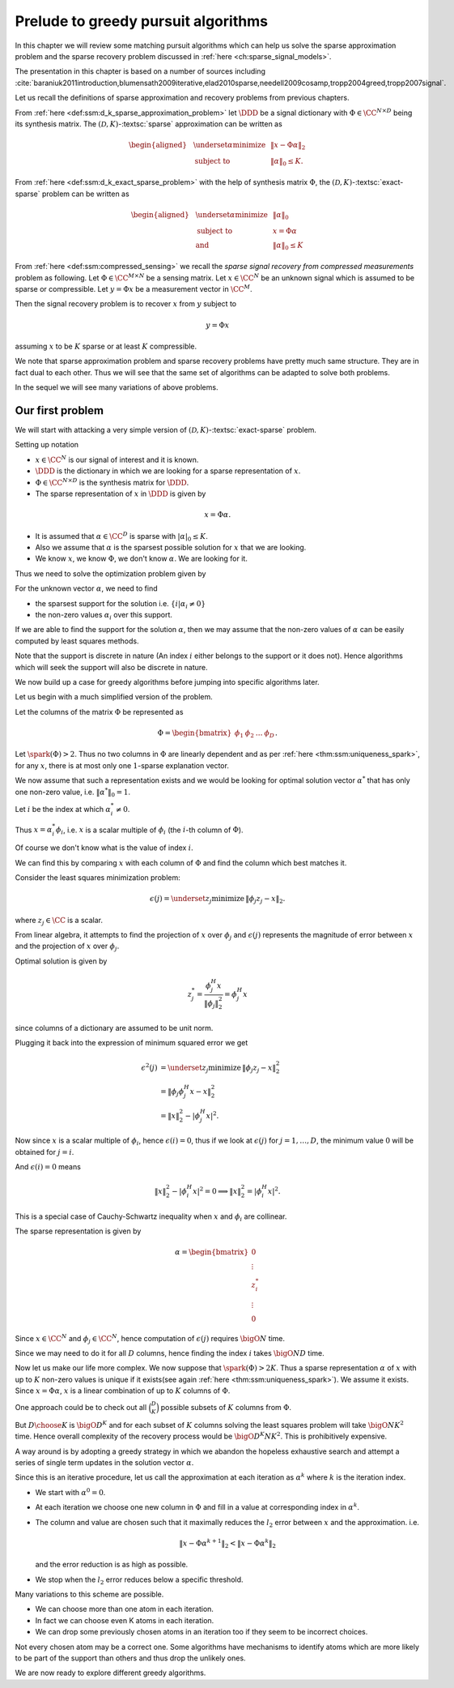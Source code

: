 .. _sec:intro_matching_pursuit_algorithms:

Prelude to greedy pursuit algorithms
===================================================

In this chapter we will review some matching pursuit algorithms which can help us
solve the sparse approximation problem and the sparse recovery problem 
discussed in :ref:`here <ch:sparse_signal_models>`.

The presentation in this chapter is based on a number of sources including
:cite:`baraniuk2011introduction,blumensath2009iterative,elad2010sparse,needell2009cosamp,tropp2004greed,tropp2007signal`.

Let us recall the definitions of sparse approximation and recovery problems from previous chapters.


From :ref:`here <def:ssm:d_k_sparse_approximation_problem>`
let :math:`\DDD` be a signal dictionary with  :math:`\Phi \in \CC^{N \times D}` being its synthesis matrix.
The :math:`(\mathcal{D}, K)`-:textsc:`sparse` approximation
can be written as


.. math:: 

    \begin{aligned}
      & \underset{\alpha}{\text{minimize}} 
      & &  \| x - \Phi \alpha \|_2 \\
      & \text{subject to}
      & &  \| \alpha \|_0 \leq K.
    \end{aligned}
    



From :ref:`here <def:ssm:d_k_exact_sparse_problem>`
with the help of synthesis matrix :math:`\Phi`, the :math:`(\mathcal{D}, K)`-:textsc:`exact-sparse` problem
can be written as


.. math:: 

    \begin{aligned}
      & \underset{\alpha}{\text{minimize}} 
      & &  \| \alpha \|_0 \\
      & \text{subject to}
      & &  x = \Phi \alpha\\
      & \text{and}
      & &  \| \alpha \|_0 \leq K
    \end{aligned}
    


From :ref:`here <def:ssm:compressed_sensing>` we recall the *sparse signal recovery from compressed measurements* problem as following.
Let :math:`\Phi \in \CC^{M \times N}` be a sensing matrix. 
Let :math:`x \in \CC^N` be an unknown signal which is assumed to be sparse or compressible. 
Let :math:`y = \Phi x` be a measurement vector in :math:`\CC^M`. 

Then the signal recovery problem is to recover :math:`x` from :math:`y` subject to


.. math:: 

    y = \Phi x

assuming :math:`x` to be  :math:`K` sparse or at least :math:`K` compressible.

We note that sparse approximation problem and sparse recovery problems have pretty much same structure. They
are in fact dual to each other. Thus we will see that the same set of algorithms can be adapted to
solve both problems.

In the sequel we will see many variations of above problems.

 
Our first problem
----------------------------------------------------


We will start with attacking a very simple version of :math:`(\mathcal{D}, K)`-:textsc:`exact-sparse`
problem.

Setting up notation


*  :math:`x \in \CC^N` is our signal of interest and it is known.
*  :math:`\DDD` is the dictionary in which we are looking for a sparse representation of :math:`x`.
*  :math:`\Phi \in \CC^{N \times D}`  is the synthesis matrix for :math:`\DDD`.
*  The sparse representation of :math:`x` in :math:`\DDD` is given by


.. math:: 

    x = \Phi \alpha.
*  It is assumed that :math:`\alpha \in \CC^D` is sparse with :math:`|\alpha|_0 \leq K`.
*  Also we assume that :math:`\alpha` is the sparsest possible solution for :math:`x` that we are looking.
*  We know :math:`x`, we know :math:`\Phi`, we don't know :math:`\alpha`. We are looking for it.



Thus we need to solve the optimization problem given by


.. math::
    :label: eq:pursuit_l0_minimization_problem

    \underset{\alpha}{\text{minimize}}\, \| \alpha \|_0 \; \text{subject to} \, x = \Phi \alpha.


For the unknown vector :math:`\alpha`, we need to find

*  the sparsest support for the solution i.e. :math:`\{ i | \alpha_i \neq 0 \}`
*  the non-zero values :math:`\alpha_i` over this support.


If we are able to find the support for the solution :math:`\alpha`, then we may assume that
the non-zero values of :math:`\alpha` can be easily computed by least squares methods.

Note that the support is discrete in nature (An index :math:`i` either belongs to the support or it does not).
Hence algorithms which will seek the support will also be discrete in nature.

We now build up a case for greedy algorithms before jumping into specific algorithms
later.

Let us begin with a much simplified version of the problem.

Let the columns of the matrix :math:`\Phi` be represented as


.. math::
    \Phi  = \begin{bmatrix}
    \phi_1 & \phi_2 & \dots & \phi_D
    \end{bmatrix}
    .


Let :math:`\spark (\Phi) > 2`. Thus no two columns in :math:`\Phi` are linearly dependent
and as per :ref:`here <thm:ssm:uniqueness_spark>`, for any :math:`x`, there
is at most only one :math:`1`-sparse explanation vector.



We now assume that such a representation exists 
and we would be looking for optimal solution vector :math:`\alpha^*` that has only one non-zero value, 
i.e. :math:`\| \alpha^*\|_0 = 1`. 

Let :math:`i` be the index at which :math:`\alpha^*_i \neq 0`. 

Thus :math:`x = \alpha^*_i \phi_i`, i.e. :math:`x` is a scalar multiple of :math:`\phi_i` (the :math:`i`-th column of :math:`\Phi`).

Of course we don't know what is the value of index :math:`i`.

We can find this by comparing :math:`x` with each column of :math:`\Phi` and find the column which best matches it.

Consider the least squares minimization problem:


.. math::
    \epsilon(j) = \underset{z_j}{\text{minimize}}\, \|  \phi_j z_j  - x \|_2.


where :math:`z_j \in \CC` is a scalar.

From linear algebra, it attempts to find the projection of  :math:`x`  over :math:`\phi_j` and :math:`\epsilon(j)` 
represents the magnitude of error between :math:`x` and the projection of :math:`x` over :math:`\phi_j`. 

Optimal solution is given by


.. math::
    z_j^* = \frac{\phi_j^H x }{\| \phi_j \|_2^2} = \phi_j^H x

since columns of a dictionary are assumed to be unit norm.

Plugging it back into the expression of minimum squared error we get


.. math:: 

    \epsilon^2(j) &= \underset{z_j}{\text{minimize}}\, \| \phi_j z_j - x \|_2^2\\
    &=\left \| \phi_j \phi_j^H x   - x \right \|_2^2\\
    &= \| x\|_2^2 - |\phi_j^H x |^2.


Now since :math:`x` is a scalar multiple of :math:`\phi_i`, hence :math:`\epsilon(i) = 0`, thus if we look at
:math:`\epsilon(j)` for :math:`j = 1, \dots, D`, the minimum value :math:`0` will be obtained for :math:`j = i`.

And :math:`\epsilon(i) = 0` means


.. math::
     \| x\|_2^2 - |\phi_i^H x |^2 = 0
     \implies \| x\|_2^2 = |\phi_i^H x |^2.


This is a special case of Cauchy-Schwartz inequality when :math:`x` and :math:`\phi_i` are collinear. 

The sparse representation is given by


.. math:: 

    \alpha = \begin{bmatrix}
    0 \\
    \vdots \\
    z_i^* \\
    \vdots \\
     0
    \end{bmatrix}


Since :math:`x \in \CC^N` and :math:`\phi_j \in \CC^N`, hence computation of :math:`\epsilon(j)` requires
:math:`\bigO{N}` time.

Since we may need to do it for all :math:`D` columns, hence finding the index :math:`i` takes
:math:`\bigO{ND}` time.


.. _fig:single_sparse_vector_recovery:

.. comment:: 

    At this point it is interesting to implement this algorithm and see it in action.
    
    \lstinputlisting[caption=demoSingleSparseVectorRecovery.m]{greedy/demoSingleSparseVectorRecovery.m}
    
    The results are plotted in \autoref{fig:single_sparse_vector_recovery}.
    

    
    .. code-block:: 
    
        \centering
        \includegraphics[width = 0.9\textwidth]{greedy/singleSparseRecovery}
        \caption{Recovery of a sparse vector with single nonzero value}
    
    
    Some comments are in order.
    
    *  The sensing matrix :math:`\Phi` was randomly generated.
    *  The one sparse vector :math:`x` was also randomly generated.
    *  We can clearly see that error becomes 0 exactly at the correct index and is much higher at other places.
    



Now let us make our life more complex. We now suppose that :math:`\spark(\Phi) > 2 K`.  Thus
a sparse representation :math:`\alpha` of :math:`x` with up to :math:`K` non-zero values is unique 
if it exists(see again :ref:`here <thm:ssm:uniqueness_spark>`). 
We assume it exists.
Since :math:`x=\Phi \alpha`, :math:`x` is a linear combination of up to :math:`K` columns of :math:`\Phi`.

One approach could be to check out all :math:`\binom{D}{K}` possible subsets of :math:`K` columns 
from :math:`\Phi`. 

But :math:`D \choose K` is :math:`\bigO{D^{K}}` and for each subset of :math:`K` columns solving the
least squares problem will take :math:`\bigO{N K^2}` time. Hence overall complexity 
of the recovery process would be :math:`\bigO{D^{K} N K^2}`. This is prohibitively expensive.


A way around is by adopting a greedy strategy in which we abandon the hopeless exhaustive search
and attempt a series of single term updates in the solution vector :math:`\alpha`.

Since this is an iterative procedure, let us call the approximation at each iteration
as :math:`\alpha^k` where :math:`k` is the iteration index.


*  We start with :math:`\alpha^0 = 0`.
*  At each iteration we choose one new column in :math:`\Phi` and fill in 
   a value at corresponding index in :math:`\alpha^k`.
*  The column and value are chosen such that it maximally reduces 
   the :math:`l_2` error  between :math:`x` and the approximation. i.e.


   .. math::
      \| x -\Phi \alpha^{k + 1} \|_2 <  \| x -\Phi \alpha^{k} \|_2

   and the error reduction is as high as possible.
*  We stop when the :math:`l_2` error reduces below a specific threshold.

Many variations to this scheme are possible.

* We can choose more than one atom in each iteration.
* In fact we can choose even K atoms in each iteration.
* We can drop some previously chosen atoms in an iteration too
  if they seem to be incorrect choices.

Not every chosen atom may be a correct one. Some algorithms
have mechanisms to identify atoms which are more likely to
be part of the support than others and thus drop the 
unlikely ones. 

We are now ready to explore different greedy algorithms.
